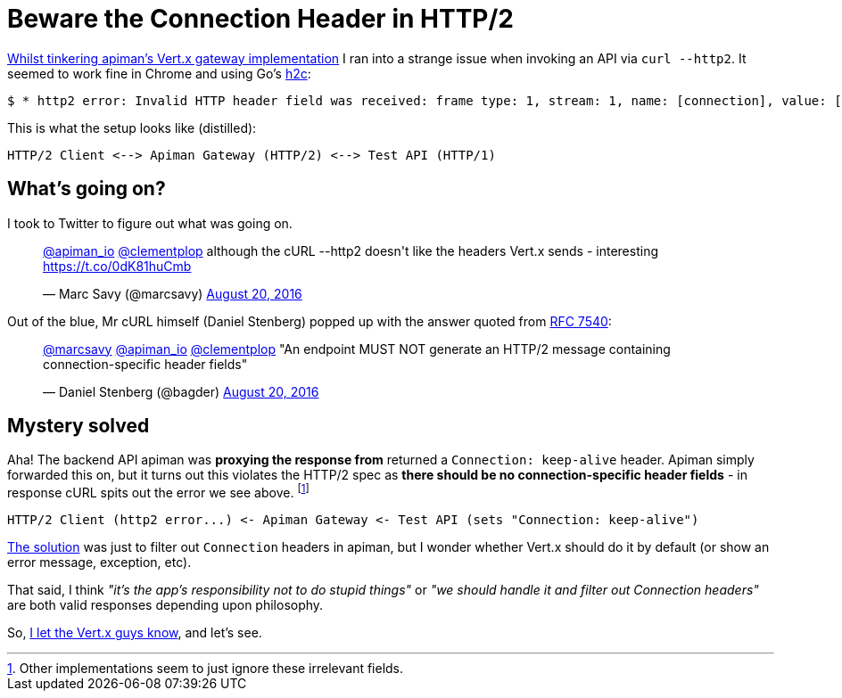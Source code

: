 = Beware the Connection Header in HTTP/2
:url-prev: http://www.rhymewithgravy.com/2016/08/21/Setting-up-Vertx-HTT-P-with-JKS.html
:url-h2c: https://github.com/fstab/h2c
:url-rfc7540: https://tools.ietf.org/html/rfc7540#section-3.2.1
:hp-tags: vertx, apiman, http2

{url-prev}[Whilst tinkering apiman's Vert.x gateway implementation] I ran into a strange issue when invoking an API via `curl --http2`. It seemed to work fine in Chrome and using Go's {url-h2c}[h2c]:

 $ * http2 error: Invalid HTTP header field was received: frame type: 1, stream: 1, name: [connection], value: [keep-alive]

This is what the setup looks like (distilled):

```
HTTP/2 Client <--> Apiman Gateway (HTTP/2) <--> Test API (HTTP/1)
```
     
== What's going on?

I took to Twitter to figure out what was going on.

++++
<blockquote class="twitter-tweet" data-lang="en"><p lang="en" dir="ltr"><a href="https://twitter.com/apiman_io">@apiman_io</a> <a href="https://twitter.com/clementplop">@clementplop</a> although the cURL --http2 doesn&#39;t like the headers Vert.x sends - interesting <a href="https://t.co/0dK81huCmb">https://t.co/0dK81huCmb</a></p>&mdash; Marc Savy (@marcsavy) <a href="https://twitter.com/marcsavy/status/767038443151036416">August 20, 2016</a></blockquote>
<script async src="//platform.twitter.com/widgets.js" charset="utf-8"></script>
++++

Out of the blue, Mr cURL himself (Daniel Stenberg) popped up with the answer quoted from {url-rfc7540}[RFC 7540]:

++++
<blockquote class="twitter-tweet" data-lang="en"><p lang="en" dir="ltr"><a href="https://twitter.com/marcsavy">@marcsavy</a> <a href="https://twitter.com/apiman_io">@apiman_io</a> <a href="https://twitter.com/clementplop">@clementplop</a> &quot;An endpoint MUST NOT generate an HTTP/2 message containing connection-specific header fields&quot;</p>&mdash; Daniel Stenberg (@bagder) <a href="https://twitter.com/bagder/status/767052367686688768">August 20, 2016</a></blockquote>
<script async src="//platform.twitter.com/widgets.js" charset="utf-8"></script>
++++

== Mystery solved

Aha! The backend API apiman was *proxying the response from* returned a `Connection: keep-alive` header. Apiman simply forwarded this on, but it turns out this violates the HTTP/2 spec as *there should be no connection-specific header fields* - in response cURL spits out the error we see above. footnote:[Other implementations seem to just ignore these irrelevant fields.] 

```
HTTP/2 Client (http2 error...) <- Apiman Gateway <- Test API (sets "Connection: keep-alive")
```

https://github.com/apiman/apiman/pull/498[The solution] was just to filter out `Connection` headers in apiman, but I wonder whether Vert.x should do it by default (or show an error message, exception, etc). 

That said, I think _"it's the app's responsibility not to do stupid things"_ or _"we should handle it and filter out Connection headers"_ are both valid responses depending upon philosophy. 

So, https://twitter.com/julienviet/status/767385923633967105[I let the Vert.x guys know], and let's see. 


 